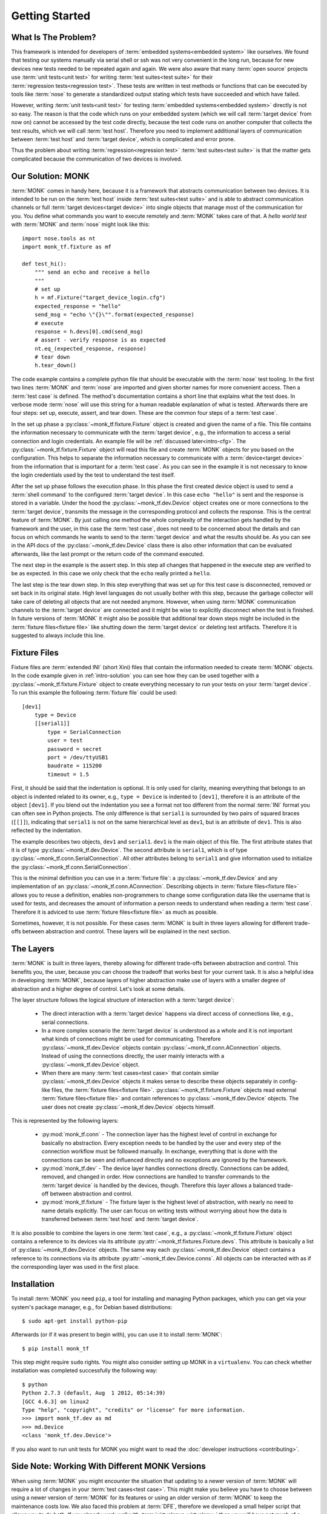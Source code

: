 ..  MONK Testframework
    created on Mon Feb 11 2013
    (C) 2013, DResearch Fahrzeugelektronik GmbH

..  You can redistribute this file and/or modify it under the terms of the GNU
    General Public License as published by the Free Software Foundation; 
    either version 2 of the License, or (at your option) any later version

.. _chap-intro:

Getting Started
===============

.. _intro-problem:

What Is The Problem?
--------------------

This framework is intended for developers of :term:`embedded systems<embedded system>`
like ourselves. We found that testing our systems manually via serial shell or
ssh was not very convenient in the long run, because for new devices new tests
needed to be repeated again and again. We were also aware that many 
:term:`open source` projects use :term:`unit tests<unit test>` for writing 
:term:`test suites<test suite>` for their :term:`regression tests<regression test>`. 
These tests are written in test methods or functions that can be executed by 
tools like :term:`nose` to generate a standardized output stating which tests 
have succeeded and which have failed. 

However, writing :term:`unit tests<unit test>` for testing 
:term:`embedded systems<embedded system>` directly is not so easy. The reason 
is that the code which runs on your embedded system (which we will call
:term:`target device` from now on) cannot be accessed by the test code
directly, because the test code runs on another computer that collects the test
results, which we will call :term:`test host`. Therefore you need to implement
additional layers of communication between :term:`test host` and
:term:`target device`, which is complicated and error prone.

Thus the problem about writing :term:`regression<regression test>`
:term:`test suites<test suite>` is that the matter gets complicated because the
communication of two devices is involved.

.. _intro-solution:

Our Solution: MONK
------------------

:term:`MONK` comes in handy here, because it is a framework that abstracts
communication between two devices. It is intended to be run on the
:term:`test host` inside :term:`test suites<test suite>` and is able to
abstract communication channels or full :term:`target devices<target device>`
into single objects that manage most of the communication for you. You define
what commands you want to execute remotely and :term:`MONK` takes care of that.
A *hello world test* with :term:`MONK` and :term:`nose` might look like this::

    import nose.tools as nt
    import monk_tf.fixture as mf

    def test_hi():
        """ send an echo and receive a hello
        """
        # set up
        h = mf.Fixture("target_device_login.cfg")
        expected_response = "hello"
        send_msg = "echo \"{}\"".format(expected_response)
        # execute
        response = h.devs[0].cmd(send_msg)
        # assert - verify response is as expected
        nt.eq_(expected_response, response)
        # tear down
        h.tear_down()

The code example contains a complete python file that should be executable with
the :term:`nose` test tooling. In the first two lines :term:`MONK` and
:term:`nose` are imported and given shorter names for more convenient access. 
Then a :term:`test case` is defined. The method's documentation contains a short line
that explains what the test does. In verbose mode :term:`nose` will use this
string for a human readable explanation of what is tested. Afterwards there are 
four steps: set up, execute, assert, and tear down. These are the common four steps
of a :term:`test case`. 

In the set up phase a
:py:class:`~monk_tf.fixture.Fixture` object is created and given the name of a
file. This file contains the information necessary to communicate with the
:term:`target device`, e.g., the information to access a serial connection and
login credentials. An example file will be :ref:`discussed later<intro-cfg>`. 
The :py:class:`~monk_tf.fixture.Fixture` object will read this file and create 
:term:`MONK` objects for you based on the configuration. This helps to separate 
the information necessary to communicate with a :term:`device<target device>` 
from the information that is important for a :term:`test case`. As you can see 
in the example it is not necessary to know the login credentials used by the 
test to understand the test itself.

After the set up phase follows the execution phase. In this phase the first
created device object is used to send a :term:`shell command` to the configured
:term:`target device`. In this case ``echo "hello"`` is sent and the response
is stored in a variable. Under the hood the :py:class:`~monk_tf.dev.Device`
object creates one or more connections to the :term:`target device`, transmits
the message in the corresponding protocol and collects the response. This is
the central feature of :term:`MONK`. By just calling one method the whole
complexity of the interaction gets handled by the framework and the user, in
this case the :term:`test case`, does not need to be concerned about the
details and can focus on which commands he wants to send to the
:term:`target device` and what the results should be. As you can see in the API
docs of the :py:class:`~monk_tf.dev.Device` class there is also other information
that can be evaluated afterwards, like the last prompt or the return code of 
the command executed.

The next step in the example is the assert step. In this step all changes that
happened in the execute step are verified to be as expected. In this case we
only check that the ``echo`` really printed a ``hello``.

The last step is the tear down step. In this step everything that was set up
for this test case is disconnected, removed or set back in its original state.
High level languages do not usually bother with this step, because the garbage
collector will take care of deleting all objects that are not needed
anymore. However, when using :term:`MONK` communication channels to the
:term:`target device` are connected and it might be wise to explicitly disconnect 
when the test is finished. In future versions of :term:`MONK` it might
also be possible that additional tear down steps might be included in the
:term:`fixture files<fixture file>` like shutting down the
:term:`target device` or deleting test artifacts. Therefore it is suggested to
always include this line.

.. _intro-cfg:

Fixture Files
-------------

Fixture files are :term:`extended INI` (short Xini) files that contain the
information needed to create :term:`MONK` objects. In the code example given 
in :ref:`intro-solution` you can see how they can be used together with a
:py:class:`~monk_tf.fixture.Fixture` object to create everything necessary to
run your tests on your :term:`target device`. To run this example the
following :term:`fixture file` could be used::

    [dev1]
        type = Device
        [[serial1]]
            type = SerialConnection
            user = test
            password = secret
            port = /dev/ttyUSB1
            baudrate = 115200
            timeout = 1.5

First, it should be said that the indentation is optional. It is only
used for clarity, meaning everything that belongs to an object is
indented related to its owner, e.g., ``type = Device`` is indented to
``[dev1]``, therefore it is an attribute of the object ``[dev1]``. If you blend
out the indentation you see a format not too different from the normal
:term:`INI` format you can often see in Python projects. The only difference 
is that ``serial1`` is surrounded by two pairs of squared braces (``[[]]``),
indicating that ``serial1`` is not on the same hierarchical level as ``dev1``, 
but is an attribute of ``dev1``. This is also reflected by the indentation.

The example describes two objects, ``dev1`` and ``serial1``. ``dev1`` is the
main object of this file. The first attribute states that it is of type
:py:class:`~monk_tf.dev.Device`. The second attribute is ``serial1``, which is
of type :py:class:`~monk_tf.conn.SerialConnection`. All other attributes belong
to ``serial1`` and give information used to initialize the 
:py:class:`~monk_tf.conn.SerialConnection`.

This is the minimal definition you can use in a :term:`fixture file`: a
:py:class:`~monk_tf.dev.Device` and any implementation of an
:py:class:`~monk_tf.conn.AConnection`. Describing objects in
:term:`fixture files<fixture file>` allows you to reuse a definition, enables
non-programmers to change some configuration data like the username that is
used for tests, and decreases the amount of information a person needs to
understand when reading a :term:`test case`. Therefore it is adviced to use
:term:`fixture files<fixture file>` as much as possible.

Sometimes, however, it is not possible. For these cases :term:`MONK` is built 
in three layers allowing for different trade-offs between abstraction 
and control. These layers will be explained in the next section.

.. _intro-layers:

The Layers
----------

:term:`MONK` is built in three layers, thereby allowing for different trade-offs 
between abstraction and control. This benefits you, the user, because you can 
choose the tradeoff that works best for your current task. It is also a helpful 
idea in developing :term:`MONK`, because layers of higher abstraction
make use of layers with a smaller degree of abstraction and a higher degree 
of control. Let's look at some details.

The layer structure follows the logical structure of interaction with a
:term:`target device`:

 * The direct interaction with a :term:`target device` happens via direct 
   access of connections like, e.g., serial connections.

 * In a more complex scenario the :term:`target device` is understood as a
   whole and it is not important what kinds of connections might be used for
   communicating. Therefore :py:class:`~monk_tf.dev.Device` objects contain
   :py:class:`~monk_tf.conn.AConnection` objects. Instead of using the
   connections directly, the user mainly interacts with a
   :py:class:`~monk_tf.dev.Device` object.

 * When there are many :term:`test cases<test case>` that contain similar
   :py:class:`~monk_tf.dev.Device` objects it makes sense to describe these
   objects separately in config-like files, the
   :term:`fixture files<fixture file>`. 
   :py:class:`~monk_tf.fixture.Fixture` objects read external
   :term:`fixture files<fixture file>` and contain references to
   :py:class:`~monk_tf.dev.Device` objects. The user does not create
   :py:class:`~monk_tf.dev.Device` objects himself.

This is represented by the following layers:

 * :py:mod:`monk_tf.conn` - The connection layer has the highest level of
   control in exchange for basically no abstraction. Every exception needs to
   be handled by the user and every step of the connection workflow must be
   followed manually. In exchange, everything that is done with the connections
   can be seen and influenced directly and no exceptions are ignored by the
   framework.

 * :py:mod:`monk_tf.dev` - The device layer handles connections directly.
   Connections can be added, removed, and changed in order. How connections
   are handled to transfer commands to the :term:`target device` is handled by
   the devices, though. Therefore this layer allows a balanced trade-off between
   abstraction and control.

 * :py:mod:`monk_tf.fixture` - The fixture layer is the highest level of
   abstraction, with nearly no need to name details explicitly. The user can
   focus on writing tests without worrying about how the data is transferred
   between :term:`test host` and :term:`target device`.

It is also possible to combine the layers in one :term:`test case`, e.g., a
:py:class:`~monk_tf.fixture.Fixture` object contains a reference to its devices
via its attribute :py:attr:`~monk_tf.fixtures.Fixture.devs`. This attribute
is basically a list of :py:class:`~monk_tf.dev.Device` objects. The same way
each :py:class:`~monk_tf.dev.Device` object contains a reference to its
connections via its attribute :py:attr:`~monk_tf.dev.Device.conns`. All objects
can be interacted with as if the corresponding layer was used in the first
place.

Installation
------------

To install :term:`MONK` you need ``pip``, a tool for installing and managing
Python packages, which you can get via your system's package manager, e.g., for
Debian based distributions::

    $ sudo apt-get install python-pip

Afterwards (or if it was present to begin with), you can use it to install
:term:`MONK`::

    $ pip install monk_tf

This step might require ``sudo`` rights. You might also consider setting up
MONK in a ``virtualenv``. You can check whether installation was completed
successfully the following way::

    $ python
    Python 2.7.3 (default, Aug  1 2012, 05:14:39) 
    [GCC 4.6.3] on linux2
    Type "help", "copyright", "credits" or "license" for more information.
    >>> import monk_tf.dev as md
    >>> md.Device
    <class 'monk_tf.dev.Device'>

If you also want to run unit tests for MONK you might want to read the
:doc:`developer instructions <contributing>`.

Side Note: Working With Different MONK Versions
-----------------------------------------------

When using :term:`MONK` you might encounter the situation that updating to a 
newer version of :term:`MONK` will require a lot of changes in your
:term:`test cases<test case>`. This might make you believe you
have to choose between using a newer version of :term:`MONK` for its features
or using an older version of :term:`MONK` to keep the maintenance costs low. We
also faced this problem at :term:`DFE`, therefore we developed a small helper
script that allows you to do both. If you already work well with
:term:`virtualenvs<virtualenv>` then you will have not much of a trouble.

The basic idea is that for each set of requirements (contain a specific
:term:`MONK` version) you create a separate suite. Thus if you have tests for
``monk_tf==0.1.1`` you keep all these tests in one suite. If you are starting
to write new tests now, you will probably write them for ``monk_tf==0.1.4``.
Therefore your new tests go into a new suite. If you decide that you need
to do some work on an older :term:`test case` that worked with
``monk_tf==0.1.1``, you can choose to leave it in the old suite or make the
required changes and move it to your new suite. If one day ``monK_tf==0.1.5``
is released, you create a new suite, that contains all tests that work with
this version.

If you want to make use of this little helper, then have a look at 
`multisuite <https://pypi.python.org/pypi/multisuite/>`_.
